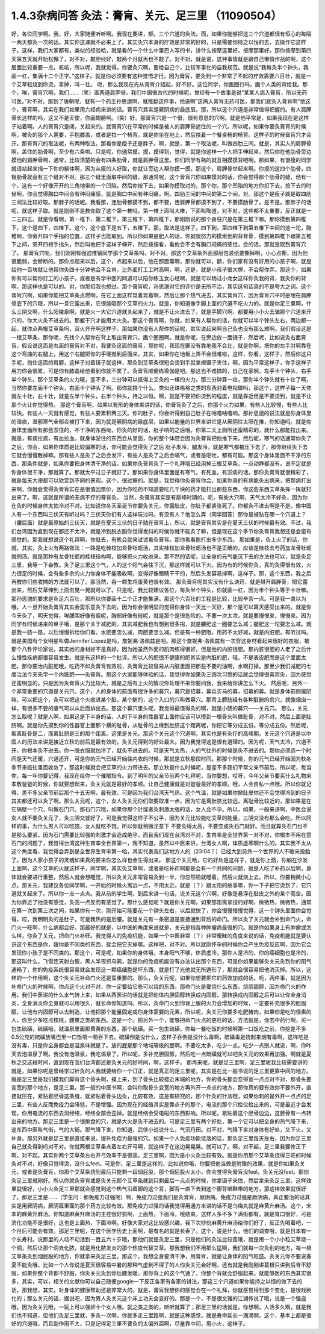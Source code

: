 1.4.3杂病问答 灸法：膏肓、关元、足三里 （11090504）
=====================================================

好，各位同学啊。我，好，大家随便听听啊。我现在要讲，额，三个穴道的灸法。而，如果你能够把这三个穴道都很有恒心的每隔一两天都灸一次的话。其实你这课就不必来上了。其实灸穴本身的疗效是非常的好的，只是需要你持之以恒的去，去操作它这样子。这样，我们大家都有，类似的经验哈，就是看的一个什么中里巴人写的书，讲什么按摩这里好，按摩那里好。那你按摩到第四天第五天就开始松懈了，对不对，敲胆经好，敲两个月就再也不敲了。对不对，就是说，这种事情就是跟自己懒惰作战的啊，这个层面比较重要一点。咳咳，所以呢，我就觉得，你要灸穴啊，要给自己个，比较军事化的自我规范。就是说“我每灸半个钟头，我画一杠，集满十二个正字。”这样子。就是你必须要有这种觉悟才行。因为膏肓，要灸到一个非常了不起的疗效需要六百壮，就是一个艾草粒烧到你烫，拿掉，叫一壮。
呃，那么我现在先从膏肓介绍起，好不好。这位同学，你画图行吗，画个人类的背给我。那个，唉，膏肓穴啊，我们……（笑）画两道肩胛骨。我们中国很古代的时候呢，曾经有一个故事是说“某某人病入膏肓，所以无药可医。”对不对。那到了唐朝呢，就有一个药王孙思邈啊，就推翻这件事，他说啊“这病入膏肓无药可医，那我们就灸入膏肓啊”他这个，膏肓啊，其实在我们如果用六经病来讲的话。膏肓穴其实是厥阴病的最底层。那，所以这个穴道是非常值得把握的。有人肩胛骨长这样的吗，这又不是天使，你画翅膀啊。（笑）好。那膏肓穴是一个很，很有意思的穴啊。就是他平常是，如果我现在是这样子站着啊。人的膏肓穴是闭，关起来的。就膏肓穴在平常的时候是被人的肩胛骨遮住的一个穴。所以呢，如果你要灸膏肓的时候啊，被灸的那个人需要，手抱膝盖，或者是拉一个椅背。就是你坐在地上，然后扶着一个餐桌椅的椅背。这样子的时候膏肓穴才会开。那膏肓穴的取法呢，有两种取法，那看你是瘦子还是胖子。啊，就是，第一个取法呢，叫做四肋三间。就是，其实人的肩胛骨啊，盖住的肋骨啊，至少有六条啦。只是呢，你通常摸，摸，摸得到，觉得，就是你这样一个人把手伸起来，然后你在他肋骨旁边摸他的肩胛骨啊，通常，比较清楚的会有四条肋骨，就是肩胛骨这里。你们同学有熟的就互相摸摸背吧啊。那如果，有很瘦的同学就请站起来捐一下你的躯体啊，因为从瘦的人好取，你就让旁边人帮你摸一摸。那这个，肩胛骨举起来啊。你摸的这四个肋骨，四根肋骨就会有三个缝对不对。那三个缝里面取中间的缝，那通常呢，这个膏肓穴你如果摸对的话，你会觉得那个肋骨的缝，他有一个，这有一个好像开开的三角地带的一个凹陷。然后你按下去，如果你摸取对的，那个你，那个凹陷的地方你扣下去，按下去的时候啊，你会觉得胸口中间会有种闷痛感，就是胸口中间有种闷痛，啊。四肋三间的中间的第二个间，对。那这个是瘦子就是取四肋三间法比较好取。那胖子的话呢。我看那，连肋骨都摸不到，都不要，连肩胛骨都摸不到了，不要摸肋骨了。是不是。那胖子的话呢，就这样子取。就是刚刚不是教你取了这个第一椎吗，第一椎上面叫大椎，下面叫陶道，对不对，这些都不太重要，反正就是一二三四五。就是你看啊，第一椎下，第二椎下，第三椎下，第四椎下，那刚刚说的那个身柱穴是在第三椎下嘛。那你摸到第四椎下，这个是四下，四椎下。这个，这个底下是五下，五椎下。那，取法是这样子，四下到，第四椎下到第五椎下中间的这一坨，胸椎啊，你旁开四个手指的位置，这样子也能取到。所以你如果是肥人的话，你就很努力的摸索他的背脊骨，摸到第四椎下跟第五椎下之间，旁开四根手指头，然后叫他把手这样子伸开，然后按按看，看他会不会有胸口闷痛的感觉，会的话，那就是取到膏肓穴了。
那膏肓穴呢，我们刚刚有强迫推销同学那个艾草条吗，对不对。那这个艾草条外面那层包装纸要撕掉啊，小心点撕，因为他很脆弱，会掰断的。那你点起来以后，这个，点起来以后，他在那面熏啊，那你就可以，额，你们家有没有好用的小孩子啊，就是给他一百块就让他帮你灸四十分钟他会不会肯，比外面打工工时高啊，啊，还是，就是小孩子很大牌，不会帮你弄。那这个，如果你有可以帮你打工的小孩子，或者是有学中医的同道可以陪你练玉女心经啊，就是可以杨过小龙女这样你灸我的背，我灸你的背啊，那这样也是可以的。对，你那招我也想过。那个膏肓呢，孙思邈对它的评价是无所不治，其实这句话真的不是夸大之词。这个膏肓穴啊，如果你能把艾草条点燃啊，在它上面这样晃着晃着啊，然后让那个热气进去，其实膏肓穴，因为膏肓穴平时是埋在肩胛骨底下的穴哦，所以一旦它露出来，它很能吸那个艾草的火力。就是，你知道像手脚上面的穴道不吃火力的。就是你足三里啊，什么三阴交啊，什么阳陵泉啊，就是火一大它穴道就关起来了，就是不让火进去了。就是手脚穴啊，都要用小小火去骗那个穴道来开穴的，你大火灸不进去的。那躯干穴才能用大火灸。那这个膏肓啊，你就，如果有人帮你的话，你就可以半个钟头左右，两边都一起，就你点两根艾草条吗，双火齐开啊这样子。那如果你没有人帮你的话呢，其实说起来啊自己灸也没有那么难啊。我们假设这是一根艾草条，那你呢，先找个人帮你在背上取出膏肓穴，画个圈圈啊。就是你呢，在旁边放一面镜子，然后呢，比如说灸右面膏肓，假设说这面是右面的膏肓对不对，我要灸这面的膏肓，那你呢，我现在脚没有靠地我不会比，就是你啊，把你的左手肘啊靠在这个弯曲的右腿上，用这个右腿把你的手硬推到后面来，其实，如果你在地板上弄不会很难啦，这样，你看，这样子，然后你这只手呢，抱住这面的肩膀，这样子对着镜子就这样，那灸到艾草条很短会烫到手就拿根镊子夹住，啊，因为平常这样子，你手这样子用力你会很累，可是你有膝盖给他看到你就不累了。灸膏肓顺便练瑜伽是吧。那这也不难搞的，自己在家啊，左手半个钟头，右手半个钟头。那个艾草条的火力哦，差不多，三分钟可以抵得上艾灸的一棵的火力。那三分钟算一壮，那你半个钟头就有十壮了啊，当然你要左面半个钟头，右面半个钟头了啊。那你就挑个什么，类似还珠格格之类的东西对着电视做吗，那这个，这样子每一天你就左十壮，右十壮，就是左半个钟头，右半个钟头，持之以恒。啊，就是不要把你烫到的程度，就是靠近但是不要烫到，就是不让那个火让你觉得热。
那这个膏肓啊，如果以有形的身体来讲的话，你膏肓灸了之后，你那个火力如果，有些人比较慢，有些人比较快。有些人一天就有感觉，有些人要累积两三天。你的肚子，你会听得到自己肚子在咕噜咕噜响。那孙思邈的说法就是你身体里的湿痰，湿邪寒气全部会被打下来，因为就是厥阴病的最底层，如果以能量的世界来讲它是从厥阴往太阳在推，你知道吗。就是你身体里面所有那些淤住的，不干净的东西呦，你灸的好的话，肚子响的之后哦，你第二天上厕所还蛮精彩的，就什么都能拉出来。就是，有痰拉痰，有血拉血。就身体淤住的东西会从里面，你的整个体腔会因为灸膏肓把他推下来。然后呢，寒气的话通常你灸了之后，你会，如果你体质是比较偏寒的话，你可能会觉得灸了之后 肚子发冷，腿发冷，就是寒气都被压下去了，那你继续灸下去它就会慢慢散掉嘛。那有些人是灸了之后会发汗，有些人是灸了之后会嗝气，或者是呕吐，都有可能。那这个身体里面不干净的东西，那条件就是，如果你要把身体清干净的话。如果你灸膏肓灸了一个礼拜哦已经用掉三根艾草条，一点动静都没有。说不定就是你身体很干净，那就算了。那就太平过日子就好了。那如果你身体里面是有寒气，有死血，有淤痰的话。那你灸膏肓就很精彩了，就是每天大便都可以欣赏到不同的景观。这个，很过瘾的。就是，我觉得你灸膏肓你会，如果你真的有病能灸出病来，把那病打出来啊，你就会觉得灸膏肓实在是很值回票价，因为你吃药不知道要吃几千块的药才能打出那些东西，你这些东西艾草条挥一挥就打出来了。啊，这就是所谓的无病不疗的膏肓灸。
当然，灸膏肓其实是有巅峰时期的。呃，有些大穴啊，天气太冷不好灸，因为你在灸的时候身体太怕冷对不对。比如说你冬天圣诞节你要灸关元，你露肚皮，你肚子都紧张死了。你都灸不进去啊是不是。像中国人有一个东西叫三伏天有听过吗？三伏天你们有人这样玩过吗，有没有人？他怎么弄（同学回答）那你是被贴在哪一个穴道上？（腰后面）就是最原始的三伏天，就是在夏天三伏的日子贴在膏肓上，所以，就是膏肓其实是在夏天三伏的时候最有效。不过，我们台湾因为直到现在都还不太冷，就是冷到脱衣服你觉得发抖的时候你就不能灸了嘛，但是现在这个季节你灸膏肓我想还是会蛮有感觉的。那我就想说这个礼拜啊，你就去，有机会就来试试看灸膏肓。那你看看能打出多少东西。
那如果是，灸上火了的话，你就，其实，灸上火有两路做法：一路是吃桂枝加龙骨牡蛎汤，其实桂枝加龙骨牡蛎汤也不是正确的，应该是桂枝去芍药加龙骨牡蛎就例汤。就是那种有龙骨牡蛎的桂枝结构啊，能够把火力收进来。那不然的话呢，让全身的元气能沉下去的方法也可以，就是灸足三里，我等一下会教。灸了足三里这个气，人的这个阳气会往下沉，那这样就可以下火。因为有的时候你灸，真的灸得很有效，火力很足的时候，会有些多余的火力你身体不能吸收啊，变得好像眼睛干干的，然后头发容易掉啊，这样子。那，这个东西，我之后再教你们些收摊的方法就可以了。那当然，吞一颗生鸡蛋黄也很有效。
那灸膏肓呢其实没有什么诀窍，就是掰开肩胛骨，把它露出来，然后艾草伸到上面去晃一晃就可以了。只是呢，我比较建议各位，每灸半个钟头，你就画一杠，因为半个钟头等于十壮嘛。那孙思邈的要求是灸足六百壮，那所以你要画十二个正才能集满。那这个六百壮的工程是比较，比较辛苦一点。可是我一直以为哦，人一旦开始灸膏肓其实会蛮乐意灸下去的。因为你会很明显的觉得你身体一天比一天好，那个是可以算天感受出来的。就是你今天灸了，明天觉得，唉腰围好像有瘦呢，胸部好像有挺呢，就是那个是很危险的。不要一次太浓，就是要慢慢来，慢慢来。因为同学有时候递来的单子哦，是那个关于减肥的，其实减肥我也有想到很多招，就是腰肥这一圈要怎么减；腿肥这一坨要怎么减。就是我一路一路，以后慢慢拆给你们看。水肥要怎么减，肉肥要怎么减。但是有一种肥哦，用药不太好减，就是内脏肥，有听过吗。就是美国有个女明星叫做Jennifer Lopez是吗，詹妮弗·洛佩兹是吧。那这个詹妮弗·洛佩兹有一次穿这身材看起来很好的衣服，被那个八卦评论家说，其实她的身材好不是真好，因为她虽然外面的肌肉练得很好，但是他的内脏很肥。那内脏很肥的人老了之后什么慢性疾病都很容易发生。就是有这样的一个批评。所以人的肥很不健康的肥其实是内脏的肥，哦，不是表皮肥而是这个里面太肥，那你要治内脏肥哦，吃药不如灸膏肓有效啦，灸膏肓比较容易从内脏里面把那些不要的油啊，水啊打掉。那至少我们减肥的七度治法今天先学一个内脏肥——灸膏肓。那这个大家能够体验的话，我觉得你如果灸三四次习惯的话就会觉得很喜欢灸，因为感觉还蛮明显的。只是因为灸膏肓火力比较大，就是之后有上火的情况你处理不来你要问我，我来给你讲怎么下火。
然后呢，另外一个非常重要的穴道是关元穴。这个，人的身体的前面有很许多的募穴，募穴是招募，募兵买马的募，招募的募。就是身体前侧属阴嘛，可以把这个，灸可以把这个火收进某个脏，某个腑的，这个入口的穴叫做募穴。那背上膀胱经有各种脏腑的俞穴，就像烟囱一样，有很多不要的废气可以从后面排出去。那这个募穴里头呢，我觉得最值得灸的啊，就是小肠的募穴——关元穴。
那么，关元怎么取呢？就是人啊，如果这是下半身的话，人的下半身的性器官上面你应该可以摸到一根骨头叫做耻骨，对不对。然后上面是肚脐啊。就是你先摸到你的性器官上面那个横的耻骨，从耻骨的上缘到肚脐这个距离呢，你把它等分成五份。等分成五份。然后呢，取离耻骨是二，而离肚脐是三的那个距离。这里是关元。那这个关元这个穴道啊。其实也是有灸疗的高峰期。关元这个穴道是以中国人的历法来讲是接近立秋的前后是最有效的，灸关元得到的好处最大。因为我觉得这是很有道理的。因为呢，天气太冷，穴道不开，你根本灸不进去。你一脱衣服就怕冷了，就灸不进去的。可是天气太热，人的气往外的时候是灸不进去的。那你必须选一个时间是天气还暖，穴道还开，可是你的元气已经开始往内收的时候，那就是立秋那段时间。那那个时候，你的元气已经开始因为秋冬季节来临往里面收敛了，那这时候就会把艾草的火力带进去。那立秋是什么时候呢，是差不多我们平常父亲节前后，所以呢，每当你，每一年你要记得，我现在给你一个催眠指令。到了明年的父亲节前两个礼拜呢，当你要想，哎呀，今年父亲节要买什么礼物来孝敬爸爸的时候，你就要想起来，灸关元就是最好的孝顺。让自己健康就是对爸爸最好的孝顺。哦，人会自私一点哦。所以你就记得，差不多父亲节前后那个十五天啊，最有效。可是因为我们台湾天气热。这个气温，就是如果你掀肚皮你还不会觉得冷到的日子其实都还可以灸了啊。那么关元呢，这个，女人灸关元你们取要取准一点，因为它是离肚脐比较远，离耻骨比较近的，那如果是在它隔壁一个穴，叫做石门穴。那石门穴哦，如果你那个针或者灸刺激太强的话，女人会不孕。所以，如果，一般来讲啊，中医会说女人就不要灸关元了，灸三阴交就好了。可是我觉得这样子不公平，因为关元比较能吃艾草的能量，三阴交没有那么会吃。所以同样的事，为什么男人可以吃饱，女人就吃不饱。所以你就稍微注意下 不要灸得太高，不要变成灸石门就好。而且就算灸石门也不是那么要紧。因为石门需要比较强的刺激才会造成绝孕，而且我们现在台湾对不对，生育率是全世界第一对不对，你根本不用在意石门的问题了，我觉得台湾这种生育率全世界第一，我不知道，虽然以中医来讲，台湾女人啊，体质虚寒啊什么的。其实我不太从这个角度看，我觉得会弄到是全世界生育率第一哈，其实代表我们这地方人的（23:04？）已经大到另外一个世界的人不敢来投胎了。因为人家小孩子的灵魂如果真的要来你怎么样也会生得出来。
那这个关元哈，它的好处是这样子，就是你上面，你躺在沙发上面啊，这个艾草的火就这样子，同学啊，其实灸艾草啊，或者是吃补药啊都是会有一个共同的问题，就是人吃了补药以后啊，身体就会要进行重整，然后人就会想睡觉，所以灸关元非常容易灸到一半，你忽然啪就睡着，然后火就烧上去。所以，你要稍微小心点。那关元，我建议各位同学啊，一开始的时候火离远一点，不用太近。就是（？）跟太阳的故事嘛，你一下子把它烫到了，它穴道就关起来了。所以你一点一点点。我从前的学生啊，到后来讲一句话，说关元这个穴啊，好像是悬浮在肚皮之外的某个高空。因为你靠近了他没有感觉，灸高一点反而有感觉了。那什么感觉呢？就是你关元啊，如果那距离拿捏的好啊，微微热，微微热，通常在第一次到第三次之间，如果你有一次，刚开始可能要花一个钟头左右，以后就快了，你会慢慢慢慢觉得，这一个钟头里面你会觉得，哎，我明明灸的是肚子，可是我热的是后腰。就是关元有一条密道是直接通到背后的命门。所以灸了关元就会补到命门火，命门火一旺啊，什么病都会好。那最好的就是，以中医的角度来说就是，关元是挡各种肿瘤病最强的穴。就是你如果身上有肿瘤或怎么样，你灸了关元，把命门火补旺。我觉得人的免疫机能，如果一个中医非常（？）非常暧昧的角度来说的话，免疫机能就是要认识这个东西是你，跟你是不同类的东西，就会把它灭掉嘛。这样吧，对不对。所以就刚怀孕的时候你会产生免疫反应啊，因为它会发现你小孩子是不同类的。那这个，可是呢，如果你的身体哦，本身阳气不够，体质虚冷，那你人是冷的，你的癌细胞也是冷的，那这叫什么，飞雪连天射白鹿，黑人半夜抓乌鸦，就是你的免疫机能没有办法认出那个东西，可是你如果能够灸关元灸到你的阳气通畅了，你的免疫系统很容易就会发现这一颗癌细胞是坏东西，就是打了光他就无所遁形了，那就会很容易把他消灭掉。所以，这样的一个作用啊，这个灸关元补命门火还是蛮重要的。那么，灸关元呢，如果你想要把它的药效加成的话，呃，两件事，就是因为补命门火的时候啊，你点这个火对不对，你一定要给它些可以烧的东西，那命门火是要烧什么东西，烧胆固醇，因为命门火的作用，我们中医讲的什么水气转上来，如果从西医讲的话就是把你体内胆固醇转换成内固醇，那转换成内固醇之后可以让你全身消炎，全身消炎你全身就可以用很久，就长命你知道吗。所以，灸命门火到你肾上腺的火力会增加的时候，一定要补充很多的胆固醇，让他有内固醇可以去制造，让他把那个能量固定成你身体需要的元素，所以呢，灸关元你要多吃肥猪肉，如果你是吃的很素的人，你至少多吃点核桃，腰果之类的东西。这是一个。那另外一个，能够把命门火点的更旺的话，方法就是，你去中药行啊，买一包生硫磺，硫磺哦，就温泉里面那黄黄的东西，那个硫磺。买一包生硫磺，你每一餐吃饭的时候啊第一口饭吃之前，你挖差不多0.5公克的硫磺放嘴巴里一口饭嚼一嚼吞下去。硫磺倒是没什么，这样子吞倒是没什么毒啊，硫磺毒是烧起来烟有毒啊，这样吃是没有毒，只是你全身都会是温泉味就是了。放的屁是那个地域等级的屁啊。不要吃太多，吃少一点。吃少一点别人就说，啊，你昨天去泡温泉了啊。我没有泡温泉，我吃温泉了。所以呢，多补充胆固醇，然后吃一点硫磺就可以吧灸关元的效果再加强。啊就是夏秋之交这段时间，直到现在我们台湾都还是灸关元的好时间，啊，这样子。
那再来呢，就是足三里啊，足三里呢我比较需要讲的就是，如果你呢是曾经学过针灸的人我就要给你一个订正，就是真正的足三里呢，其实是在比一般书说的足三里更靠中间的地方。就是足三里是我们摸我们脚背这个骨头啊，摸上来，到了骨头比较接近末端的地方，你的骨头都会变得宽一点点对不对，那骨头要变宽的那个地方，是足三里。那一般的中医书啊，会叫你取骨头变宽的地方再外开一点点的地方，那你真的要有效你不要外开，直接就压在，紧贴着胫骨这条缝，就紧贴着骨头边灸，比较有效，这是有研究的，那个针灸的针法哦，如果你刺的是外开一点点的足三里，有些人反而免疫力会降低，不是增强。因为现在的经络其实是靠点子的那个，电流的那个穴检仪检出来的，可是最近才会发现，你用电流的东西去测经络，经络全部会歪掉。就是经络会受电磁的东西影响。所以呢，紧贴着这个胫骨边边，这胫骨有一点转出来的地方。那足三里是一个很挑食的穴，就是大火是灸不进去的。可是足三里有两个好处，第一个它可以把全身的热气降下来，这东西中医叫气街，气的大街。那气降下来，你知道，武侠小说说什么，气沉丹田。对不对，气降下来对身体有好处，又下火，又补身。那另外就是足三里是直接来说，提升免疫力最强的穴。如果一个人免疫功能低落的话，那灸足三里每天左右，因为你足三里自己就灸得到吗对不对。你就两根艾草条点着左右开弓啊，就这样子在这边晃晃晃。就可以了。啊，对不起，足三里我要修正下啊，对不起。其实你两个艾草条左右开弓效率不是很高。足三里啊，因为是小火灸比较有效。就是你用那个艾草条烧得正旺的时候灸对不对，好像只觉得烫，没什么feel。可是你，足三里是这样的，比如说你哦，你要把他当做是附赠的效果，就是你如果灸关元，或者是灸膏肓，你那个艾草条烧到最后只能剩一段烟屁股，那个烟屁股火太小，你会觉得灸膏肓没feel，灸关元没feel。那你灸足三里就刚好。所以你就灸膏肓或是灸关元那个艾草条就到只剩最后一点点的时候，你拿镊子夹住，然后拿来灸足三里。这样效果就很好，小小火灸足三里那就会感觉到这个热气沿着脚的这个背，脚背一直下去到这个脚背绑鞋带的地方，那这样效果就很好了。那足三里是……（学生问：那免疫力过强呢）啊，免疫力过强我们是灸膏肓，厥阴病。免疫力过强是厥阴病，真正要治的话其实是用厥阴病，厥阴篇里面的那个药方比较有效。那免疫力过强的话我觉得用通方来讲的话不是乌梅丸就是麻黄升麻汤。这个，宋本的麻黄升麻汤。你知道麻黄升麻汤的主症很好抓啊，上面热，下面冷，哦结束。这样人多不多？满街都有。就是胃口很好，可是消化功能不是很好，这也是上面热，下面冷啊。好像大家对这比较感兴趣，我下次抄份麻黄升麻汤给你们好了，反正先喝着吧，一个月后可能会有效。那足三里呢，在这个医学历史上面啊，最有名的就是长寿了。这个，说是什么，他们的调查哦，就是日本有一个长寿村。说那里的人动不动活到一百五六十岁哦，那他们就是灸足三里，只是他们的灸法比较蛮哦，就是用一个小小粒艾草烧一个洞，然后让那个洞去化脓，就是用化脓发炎的那个热度代替艾草。那我想我们不用那么猛啊，我们就每一次灸别的地方，每一根艾草条灸到烟屁股的地方，你就拿来灸足三里。那这个，我想全身要清干净，用膏肓，就是让身体的阳气旺盛。灸关元你不要说春夏不能灸哦，比如一个人你说是夏天很容易中暑的那种气虚到不得了的人你灸关元会好啊，还有就是我刚刚讲葛根只讲到后脊不舒服，如果你整个背都不舒服，你灸关元灸到你后腰发暖，那你背上的这个气通了，你整个背就会舒服起来。就能够医的东西其实很多，其实，可以，相关的文献你可以自己随便google一下反正各家有各家的讲法，那这三个穴道如果你能持之以恒的做下去的话，那我想，其实，对身体的健康帮助还是非常大的。就是，膏肓我想你的感觉会在一个礼拜，你就感觉得到那个变化，是很戏剧化的；那么关元的话，据说吧，因为男人灸关元这个床上功夫会变好的。那是一个，不是很文雅的江湖传说了哦，说是一个强盗哦，因为灸关元哦，一玩上可以强奸十个女人哦。就之类之类的，听听就算了；那足三里的话就是，你想啊，人活多久啊，就是我们也不知道，但他们灸足三里就，多灸一次啊，你就多走三里路啊，就是这种感觉，就是寿命延长一滴滴啊，这个，基本上都是很好的穴道哦，而且副作用不大，只是记得足三里不要灸的太偏外面啊，尽量靠中间，用小火，这样子。
